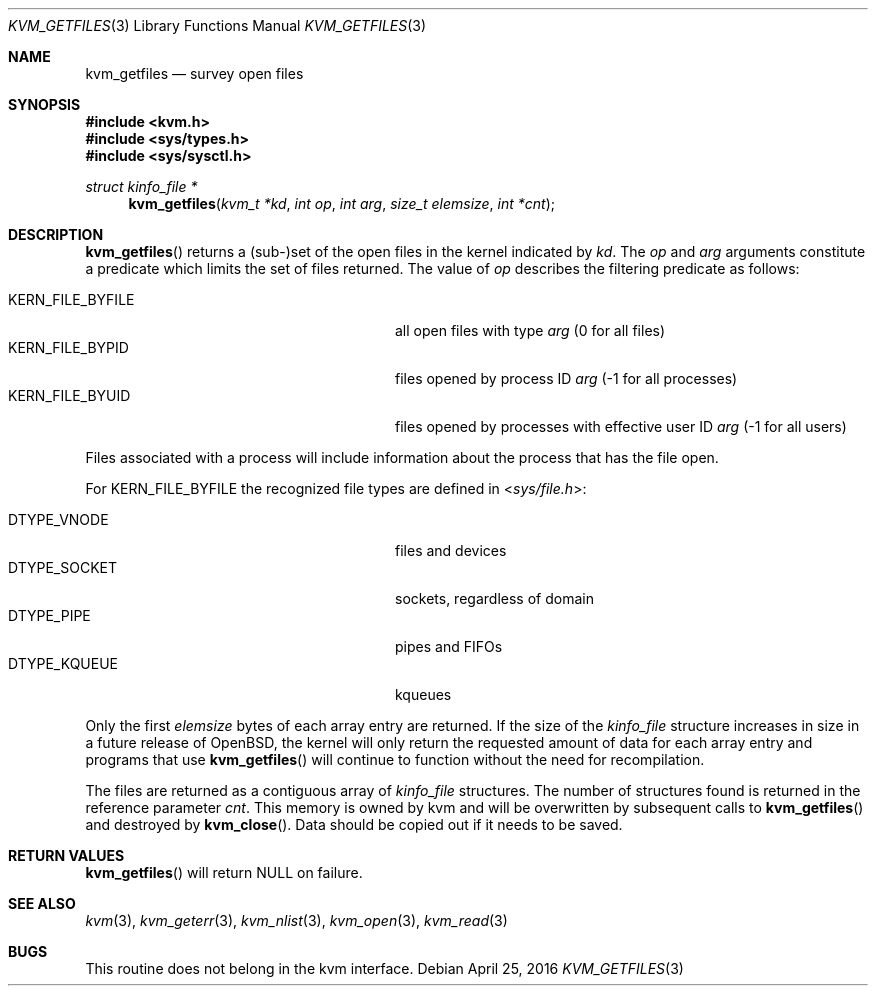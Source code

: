 .\"	$OpenBSD: kvm_getfiles.3,v 1.18 2016/04/25 20:42:55 tedu Exp $
.\"	$NetBSD: kvm_getfiles.3,v 1.3 1996/03/18 22:33:23 thorpej Exp $
.\"
.\" Copyright (c) 1992, 1993
.\"	The Regents of the University of California.  All rights reserved.
.\"
.\" This code is derived from software developed by the Computer Systems
.\" Engineering group at Lawrence Berkeley Laboratory under DARPA contract
.\" BG 91-66 and contributed to Berkeley.
.\"
.\" Redistribution and use in source and binary forms, with or without
.\" modification, are permitted provided that the following conditions
.\" are met:
.\" 1. Redistributions of source code must retain the above copyright
.\"    notice, this list of conditions and the following disclaimer.
.\" 2. Redistributions in binary form must reproduce the above copyright
.\"    notice, this list of conditions and the following disclaimer in the
.\"    documentation and/or other materials provided with the distribution.
.\" 3. Neither the name of the University nor the names of its contributors
.\"    may be used to endorse or promote products derived from this software
.\"    without specific prior written permission.
.\"
.\" THIS SOFTWARE IS PROVIDED BY THE REGENTS AND CONTRIBUTORS ``AS IS'' AND
.\" ANY EXPRESS OR IMPLIED WARRANTIES, INCLUDING, BUT NOT LIMITED TO, THE
.\" IMPLIED WARRANTIES OF MERCHANTABILITY AND FITNESS FOR A PARTICULAR PURPOSE
.\" ARE DISCLAIMED.  IN NO EVENT SHALL THE REGENTS OR CONTRIBUTORS BE LIABLE
.\" FOR ANY DIRECT, INDIRECT, INCIDENTAL, SPECIAL, EXEMPLARY, OR CONSEQUENTIAL
.\" DAMAGES (INCLUDING, BUT NOT LIMITED TO, PROCUREMENT OF SUBSTITUTE GOODS
.\" OR SERVICES; LOSS OF USE, DATA, OR PROFITS; OR BUSINESS INTERRUPTION)
.\" HOWEVER CAUSED AND ON ANY THEORY OF LIABILITY, WHETHER IN CONTRACT, STRICT
.\" LIABILITY, OR TORT (INCLUDING NEGLIGENCE OR OTHERWISE) ARISING IN ANY WAY
.\" OUT OF THE USE OF THIS SOFTWARE, EVEN IF ADVISED OF THE POSSIBILITY OF
.\" SUCH DAMAGE.
.\"
.\"     @(#)kvm_getfiles.3	8.2 (Berkeley) 4/19/94
.\"
.Dd $Mdocdate: April 25 2016 $
.Dt KVM_GETFILES 3
.Os
.Sh NAME
.Nm kvm_getfiles
.Nd survey open files
.Sh SYNOPSIS
.In kvm.h
.In sys/types.h
.In sys/sysctl.h
.Ft struct kinfo_file *
.Fn kvm_getfiles "kvm_t *kd" "int op" "int arg" "size_t elemsize" "int *cnt"
.Sh DESCRIPTION
.Fn kvm_getfiles
returns a (sub-)set of the open files in the kernel indicated by
.Fa kd .
The
.Fa op
and
.Fa arg
arguments constitute a predicate which limits the set of files
returned.
The value of
.Fa op
describes the filtering predicate as follows:
.Pp
.Bl -tag -width 20n -offset indent -compact
.It Dv KERN_FILE_BYFILE
all open files with type
.Fa arg
(0 for all files)
.It Dv KERN_FILE_BYPID
files opened by process ID
.Fa arg
(\-1 for all processes)
.It Dv KERN_FILE_BYUID
files opened by processes with effective user ID
.Fa arg
(\-1 for all users)
.El
.Pp
Files associated with a process will include information about
the process that has the file open.
.Pp
For
.Dv KERN_FILE_BYFILE
the recognized file types are defined in
.In sys/file.h :
.Pp
.Bl -tag -width 20n -offset indent -compact
.It Dv DTYPE_VNODE
files and devices
.It Dv DTYPE_SOCKET
sockets, regardless of domain
.It Dv DTYPE_PIPE
pipes and FIFOs
.It Dv DTYPE_KQUEUE
kqueues
.El
.Pp
Only the first
.Fa elemsize
bytes of each array entry are returned.
If the size of the
.Vt kinfo_file
structure increases in size in a future release of
.Ox ,
the kernel will only return the requested amount of data for
each array entry and programs that use
.Fn kvm_getfiles
will continue to function without the need for recompilation.
.Pp
The files are returned as a contiguous array of
.Vt kinfo_file
structures.
The number of structures found is returned in the reference parameter
.Fa cnt .
This memory is owned by kvm and will be overwritten by subsequent calls to
.Fn kvm_getfiles
and destroyed by
.Fn kvm_close .
Data should be copied out if it needs to be saved.
.Sh RETURN VALUES
.Fn kvm_getfiles
will return
.Dv NULL
on failure.
.Sh SEE ALSO
.Xr kvm 3 ,
.Xr kvm_geterr 3 ,
.Xr kvm_nlist 3 ,
.Xr kvm_open 3 ,
.Xr kvm_read 3
.Sh BUGS
This routine does not belong in the kvm interface.
